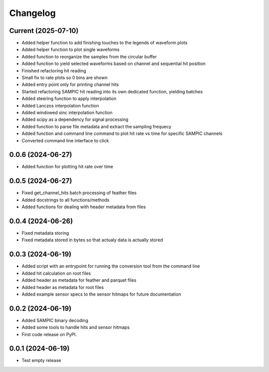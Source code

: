 Changelog
=========

Current (2025-07-10)
--------------------

* Added helper function to add finishing touches to the legends of waveform plots
* Added helper function to plot single waveforms
* Added function to reorganize the samples from the circular buffer
* Added function to yield selected waveforms based on channel and sequential hit position
* Finished refactoring hit reading
* Small fix to rate plots so 0 bins are shown
* Added entry point only for printing channel hits
* Started refactoring SAMPIC hit reading into its own dedicated function, yielding batches
* Added steering function to apply interpolation
* Added Lanczos interpolation function
* Added windowed sinc interpolation function
* Added scipy as a dependency for signal processing
* Added function to parse file metadata and extract the sampling frequecy
* Added function and command line command to plot hit rate vs time for specific SAMPIC channels
* Converted command line interface to click


0.0.6 (2024-06-27)
------------------

* Added function for plotting hit rate over time


0.0.5 (2024-06-27)
------------------

* Fixed get_channel_hits batch processing of feather files
* Added docstrings to all functions/methods
* Added functions for dealing with header metadata from files


0.0.4 (2024-06-26)
------------------

* Fixed metadata storing
* Fixed metadata stored in bytes so that actualy data is actually stored


0.0.3 (2024-06-19)
------------------

* Added script with an entrypoint for running the conversion tool from the command line
* Added hit calculation on root files
* Added header as metadata for feather and parquet files
* Added header as metadata for root files
* Added example sensor specs to the sensor hitmaps for future documentation


0.0.2 (2024-06-19)
------------------

* Added SAMPIC binary decoding
* Added some tools to handle hits and sensor hitmaps
* First code release on PyPI.


0.0.1 (2024-06-19)
------------------

* Test empty release
